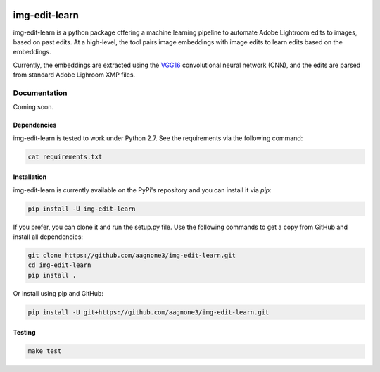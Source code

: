 .. -*- mode: rst -*-

|Travis|_ |PyPi|_ |TestStatus|_ |PythonVersion|_

.. |Travis| image:: https://travis-ci.org/aagnone3/img-edit-learn.svg?branch=master
.. _Travis: https://travis-ci.org/aagnone3/img-edit-learn

.. |PyPi| image:: https://badge.fury.io/py/img-edit-learn.svg
.. _PyPi: https://badge.fury.io/py/img-edit-learn

.. |TestStatus| image:: https://travis-ci.org/aagnone3/img-edit-learn.svg
.. _TestStatus: https://travis-ci.org/aagnone3/img-edit-learn.svg

.. |PythonVersion| image:: https://img.shields.io/pypi/pyversions/img-edit-learn.svg
.. _PythonVersion: https://img.shields.io/pypi/pyversions/img-edit-learn.svg

img-edit-learn
================

img-edit-learn is a python package offering a machine learning pipeline to
automate Adobe Lightroom edits to images, based on past edits. At a high-level,
the tool pairs image embeddings with image edits to learn edits based on the embeddings.

Currently, the embeddings are extracted using the VGG16_ convolutional neural network (CNN),
and the edits are parsed from standard Adobe Lighroom XMP files.

.. _VGG16: https://keras.io/applications/#vgg16

Documentation
-------------

Coming soon.

Dependencies
~~~~~~~~~~~~

img-edit-learn is tested to work under Python 2.7.
See the requirements via the following command:

.. code-block:: bash

  cat requirements.txt

Installation
~~~~~~~~~~~~

img-edit-learn is currently available on the PyPi's repository and you can
install it via `pip`:

.. code-block:: bash

  pip install -U img-edit-learn

If you prefer, you can clone it and run the setup.py file. Use the following
commands to get a copy from GitHub and install all dependencies:

.. code-block:: bash

  git clone https://github.com/aagnone3/img-edit-learn.git
  cd img-edit-learn
  pip install .

Or install using pip and GitHub:

.. code-block:: bash

  pip install -U git+https://github.com/aagnone3/img-edit-learn.git

Testing
~~~~~~~

.. code-block:: bash

  make test
